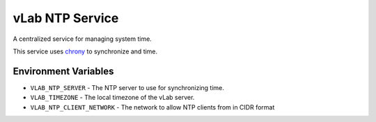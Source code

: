 ################
vLab NTP Service
################

A centralized service for managing system time.

This service uses `chrony <https://chrony.tuxfamily.org/>`_ to synchronize
and time.


*********************
Environment Variables
*********************

- ``VLAB_NTP_SERVER`` - The NTP server to use for synchronizing time.
- ``VLAB_TIMEZONE`` - The local timezone of the vLab server.
- ``VLAB_NTP_CLIENT_NETWORK`` - The network to allow NTP clients from in CIDR format
